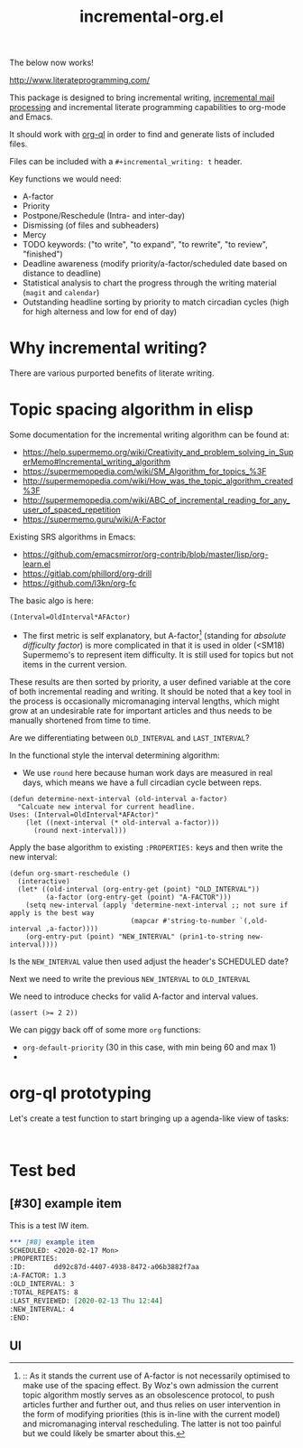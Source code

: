 #+TITLE: incremental-org.el
#+BRAIN_FRIENDS: 1917a9f7-ee66-4023-a0ff-f9e52a0970c1 incremental_reading
#+BRAIN_PARENTS: system
#+PRIORITIES: 1 60 30
#+HEADER-ARGS: :noweb yes

The below now works!
:PROPERTIES:
:END:

http://www.literateprogramming.com/

This package is designed to bring incremental writing, [[https://help.supermemo.org/wiki/Incremental_mail_processing][incremental mail processing]] and incremental literate programming capabilities to org-mode and Emacs.

It should work with [[https://github.com/alphapapa/org-ql][org-ql]] in order to find and generate lists of included files.

Files can be included with a ~#+incremental_writing: t~ header.

Key functions we would need:
- A-factor
- Priority
- Postpone/Reschedule (Intra- and inter-day)
- Dismissing (of files and subheaders)
- Mercy
- TODO keywords: ("to write", "to expand", "to rewrite", "to review", "finished")
- Deadline awareness (modify priority/a-factor/scheduled date based on distance to deadline)
- Statistical analysis to chart the progress through the writing material (~magit~ and ~calendar~)
- Outstanding headline sorting by priority to match circadian cycles (high for high alterness and low for end of day)

* Why incremental writing?
:PROPERTIES:
:CREATED:  [2021-07-26 Mon 17:42]
:ID:       d334935e-79f3-4c5d-a614-61f902e6ecb9
:END:
There are various purported benefits of literate writing.

* Topic spacing algorithm in elisp
:PROPERTIES:
:CREATED:  [2021-07-23 Fri 17:53]
:ID:       b58fcb07-0654-4120-a26a-0347c41b621b
:END:

Some documentation for the incremental writing algorithm can be found at:
- https://help.supermemo.org/wiki/Creativity_and_problem_solving_in_SuperMemo#Incremental_writing_algorithm
- https://supermemopedia.com/wiki/SM_Algorithm_for_topics_%3F
- http://supermemopedia.com/wiki/How_was_the_topic_algorithm_created%3F
- http://supermemopedia.com/wiki/ABC_of_incremental_reading_for_any_user_of_spaced_repetition
- https://supermemo.guru/wiki/A-Factor

Existing SRS algorithms in Emacs:
- https://github.com/emacsmirror/org-contrib/blob/master/lisp/org-learn.el
- https://gitlab.com/phillord/org-drill
- https://github.com/l3kn/org-fc

The basic algo is here:

#+begin_src example
(Interval=OldInterval*AFActor)
#+end_src

- The first metric is self explanatory, but A-factor[fn:1] (standing for /absolute difficulty factor/) is more complicated in that it is used in older (<SM18) Supermemo's to represent item difficulty. It is still used for topics but not items in the current version.

These results are then sorted by priority, a user defined variable at the core of both incremental reading and writing.
It should be noted that a key tool in the process is occasionally micromanaging interval lengths, which might grow at an undesirable rate for important articles and thus needs to be manually shortened from time to time.

Are we differentiating between =OLD_INTERVAL= and =LAST_INTERVAL=?

In the functional style the interval determining algorithm:
- We use =round= here because human work days are measured in real days, which means we have a full circadian cycle between reps.
#+begin_src elisp
(defun determine-next-interval (old-interval a-factor)
  "Calcuate new interval for current headline.
Uses: (Interval=OldInterval*AFActor)"
    (let ((next-interval (* old-interval a-factor)))
      (round next-interval)))
#+end_src

Apply the base algorithm to existing ~:PROPERTIES:~ keys and then write the new interval:
#+begin_src elisp
(defun org-smart-reschedule ()
  (interactive)
  (let* ((old-interval (org-entry-get (point) "OLD_INTERVAL"))
         (a-factor (org-entry-get (point) "A-FACTOR")))
    (setq new-interval (apply 'determine-next-interval ;; not sure if apply is the best way
                              (mapcar #'string-to-number `(,old-interval ,a-factor))))
    (org-entry-put (point) "NEW_INTERVAL" (prin1-to-string new-interval))))
#+end_src

Is the =NEW_INTERVAL= value then used adjust the header's SCHEDULED date?

Next we need to write the previous =NEW_INTERVAL= to =OLD_INTERVAL=

We need to introduce checks for valid A-factor and interval values.

#+begin_src elisp
(assert (>= 2 2))
#+end_src

#+RESULTS:

We can piggy back off of some more ~org~ functions:
- =org-default-priority= (30 in this case, with min being 60 and max 1)
-

[fn:1] :: As it stands the current use of A-factor is not necessarily optimised to make use of the spacing effect. By Woz's own admission the current topic algorithm mostly serves as an obsolescence protocol, to push articles further and further out, and thus relies on user intervention in the form of modifying priorities (this is in-line with the current model) and micromanaging interval rescheduling. The latter is not too painful but we could likely be smarter about this.

* org-ql prototyping
:PROPERTIES:
:CREATED:  [2021-07-23 Fri 16:51]
:ID:       35274ebc-b6d0-41e4-bf68-7749b96f34d2
:END:

Let's create a test function to start bringing up a agenda-like view of tasks:
#+begin_src elisp

#+end_src

* Test bed
:PROPERTIES:
:CREATED:  [2021-07-23 Fri 16:57]
:ID:       72cbe9b1-43fc-4e57-a337-36de3a25ae63
:END:

** [#30] example item
SCHEDULED: <2021-08-01 Sun>
:PROPERTIES:
:ID:       dd92c87d-4407-4938-8472-a06b3882f7aa
:A-FACTOR: 1.3
:OLD_INTERVAL: 3
:TOTAL_REPEATS: 8
:LAST_REVIEWED: [2020-02-13 Thu 12:44]
:NEW_INTERVAL: 4
:END:

This is a test IW item.

#+begin_src org
,*** [#B] example item
SCHEDULED: <2020-02-17 Mon>
:PROPERTIES:
:ID:       dd92c87d-4407-4938-8472-a06b3882f7aa
:A-FACTOR: 1.3
:OLD_INTERVAL: 3
:TOTAL_REPEATS: 8
:LAST_REVIEWED: [2020-02-13 Thu 12:44]
:NEW_INTERVAL: 4
:END:
#+end_src


** UI
:PROPERTIES:
:CREATED:  [2021-07-26 Mon 17:46]
:ID:       e3f797e1-ab65-40b7-8be4-b6f283851f95
:END:

